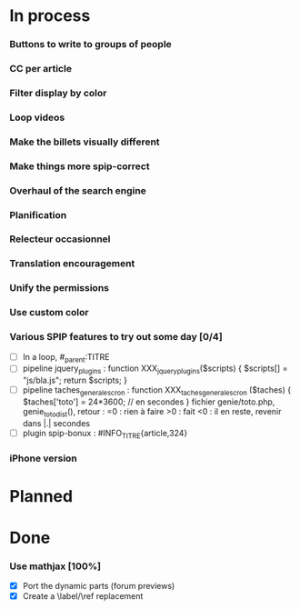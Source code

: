 * In process
*** Buttons to write to groups of people
*** CC per article
*** Filter display by color
*** Loop videos
*** Make the billets visually different
*** Make things more spip-correct
*** Overhaul of the search engine
*** Planification
*** Relecteur occasionnel
*** Translation encouragement
*** Unify the permissions
*** Use custom color
*** Various SPIP features to try out some day [0/4]
- [ ] In a loop, #_parent:TITRE
- [ ] pipeline jquery_plugins : function XXX_jquery_plugins($scripts) {
  $scripts[] = "js/bla.js"; return $scripts; }
- [ ] pipeline taches_generales_cron : function
  XXX_taches_generales_cron ($taches) { $taches['toto'] = 24*3600; // en
  secondes } fichier genie/toto.php, genie_toto_dist(), retour : =0 :
  rien à faire >0 : fait <0 : il en reste, revenir dans |.| secondes
- [ ] plugin spip-bonux : #INFO_TITRE{article,324}

*** iPhone version
* Planned
* Done
*** Use mathjax [100%]
- [X] Port the dynamic parts (forum previews)
- [X] Create a \label/\ref replacement
